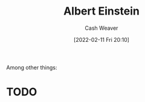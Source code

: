 :PROPERTIES:
:ID:       2ff14f4b-d498-4ef2-8943-9215cfee8f43
:DIR:      /home/cashweaver/proj/roam/attachments/2ff14f4b-d498-4ef2-8943-9215cfee8f43
:END:
#+title: Albert Einstein
#+author: Cash Weaver
#+date: [2022-02-11 Fri 20:10]
#+filetags: :person:
Among other things:

* TODO
